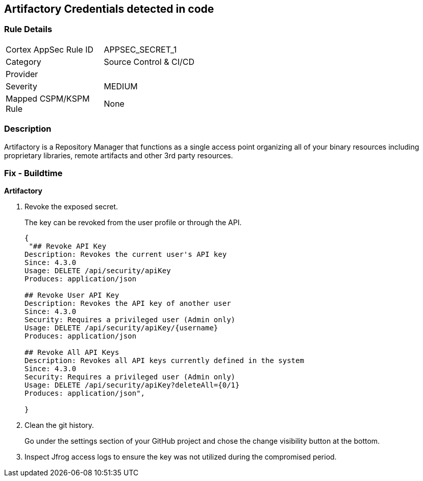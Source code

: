 == Artifactory Credentials detected in code


=== Rule Details

[width=45%]
|===
|Cortex AppSec Rule ID |APPSEC_SECRET_1
|Category |Source Control & CI/CD
|Provider |
|Severity |MEDIUM
|Mapped CSPM/KSPM Rule |None
|===


=== Description 


Artifactory is a Repository Manager that functions as a single access point organizing all of your binary resources including proprietary libraries, remote artifacts and other 3rd party resources.


=== Fix - Buildtime


*Artifactory* 



.  Revoke the exposed secret.
+
The key can be revoked from the user profile or through the API.
+

[source,text]
----
{
 "## Revoke API Key
Description: Revokes the current user's API key
Since: 4.3.0
Usage: DELETE /api/security/apiKey
Produces: application/json

## Revoke User API Key
Description: Revokes the API key of another user
Since: 4.3.0
Security: Requires a privileged user (Admin only)
Usage: DELETE /api/security/apiKey/{username} 
Produces: application/json

## Revoke All API Keys
Description: Revokes all API keys currently defined in the system
Since: 4.3.0
Security: Requires a privileged user (Admin only)
Usage: DELETE /api/security/apiKey?deleteAll={0/1} 
Produces: application/json",
       
}
----

.  Clean the git history.
+
Go under the settings section of your GitHub project and chose the change visibility button at the bottom.

.  Inspect Jfrog access logs to ensure the key was not utilized during the compromised period.
